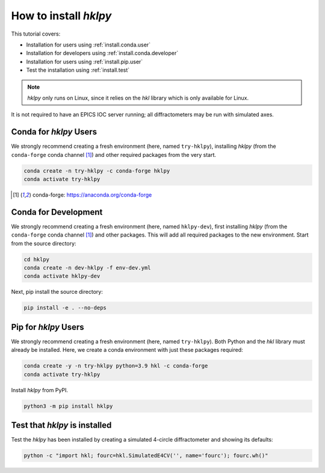 .. shamelessly copied from ophyd's tutorial

How to install `hklpy`
======================

This tutorial covers:

* Installation for users using :ref:`install.conda.user`
* Installation for developers using :ref:`install.conda.developer`
* Installation for users using :ref:`install.pip.user`
* Test the installation using :ref:`install.test`

.. note:: *hklpy* only runs on Linux, since it relies on the *hkl*
    library which is only available for Linux.

It is not required to have an EPICS IOC server running; all diffractometers may
be run with simulated axes.

.. _install.conda.user:

Conda for *hklpy* Users
-----------------------

We strongly recommend creating a fresh environment (here, named ``try-hklpy``),
installing *hklpy* (from the ``conda-forge`` conda channel [#conda]_) and other
required packages from the very start.

.. code:: bash

   conda create -n try-hklpy -c conda-forge hklpy
   conda activate try-hklpy

.. [#conda] conda-forge: https://anaconda.org/conda-forge

.. _install.conda.developer:

Conda for Development
---------------------

We strongly recommend creating a fresh environment (here, named ``hklpy-dev``),
first installing *hklpy* (from the ``conda-forge`` conda channel [#conda]_) and
other packages.  This will add all required packages to the new environment.
Start from the source directory:

.. code:: bash

   cd hklpy
   conda create -n dev-hklpy -f env-dev.yml
   conda activate hklpy-dev

Next, pip install the source directory:

.. code:: bash

   pip install -e . --no-deps

.. _install.pip.user:

Pip for *hklpy* Users
---------------------

We strongly recommend creating a fresh environment (here, named ``try-hklpy``).
Both Python and the *hkl* library must already be installed.  Here, we create
a conda environment with just these packages required:

.. .. code:: bash

..     python3 -m venv try-hklpy
..     source try-hklpy/bin/activate

.. code:: bash

    conda create -y -n try-hklpy python=3.9 hkl -c conda-forge
    conda activate try-hklpy

Install *hklpy* from PyPI.

.. code:: bash

    python3 -m pip install hklpy

.. _install.test:

Test that *hklpy* is installed
------------------------------

Test the *hklpy* has been installed by creating a simulated 4-circle
diffractometer and showing its defaults:

.. code:: bash

    python -c "import hkl; fourc=hkl.SimulatedE4CV('', name='fourc'); fourc.wh()"
